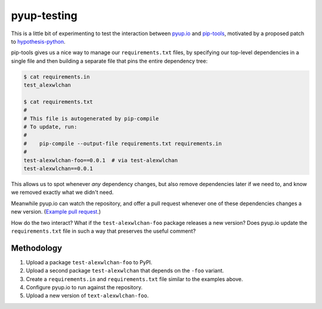 pyup-testing
============

This is a little bit of experimenting to test the interaction between `pyup.io <https://pyup.io/>`_ and `pip-tools <https://github.com/jazzband/pip-tools>`_, motivated by a proposed patch to `hypothesis-python <https://github.com/HypothesisWorks/hypothesis-python/pull/623#issuecomment-301152892>`_.

pip-tools gives us a nice way to manage our ``requirements.txt`` files, by specifying our top-level dependencies in a single file and then building a separate file that pins the entire dependency tree:

.. code-block:: console

   $ cat requirements.in
   test_alexwlchan

   $ cat requirements.txt
   #
   # This file is autogenerated by pip-compile
   # To update, run:
   #
   #    pip-compile --output-file requirements.txt requirements.in
   #
   test-alexwlchan-foo==0.0.1  # via test-alexwlchan
   test-alexwlchan==0.0.1

This allows us to spot whenever `any` dependency changes, but also remove dependencies later if we need to, and know we removed exactly what we didn't need.

Meanwhile pyup.io can watch the repository, and offer a pull request whenever one of these dependencies changes a new version.
(`Example pull request <https://github.com/HypothesisWorks/hypothesis-python/pull/615>`_.)

How do the two interact?
What if the ``test-alexwlchan-foo`` package releases a new version?
Does pyup.io update the ``requirements.txt`` file in such a way that preserves the useful comment?

Methodology
***********

1. Upload a package ``test-alexwlchan-foo`` to PyPI.
2. Upload a second package ``test-alexwlchan`` that depends on the ``-foo`` variant.
3. Create a ``requirements.in`` and ``requirements.txt`` file similar to the examples above.
4. Configure pyup.io to run against the repository.
5. Upload a new version of ``text-alexwlchan-foo``.
